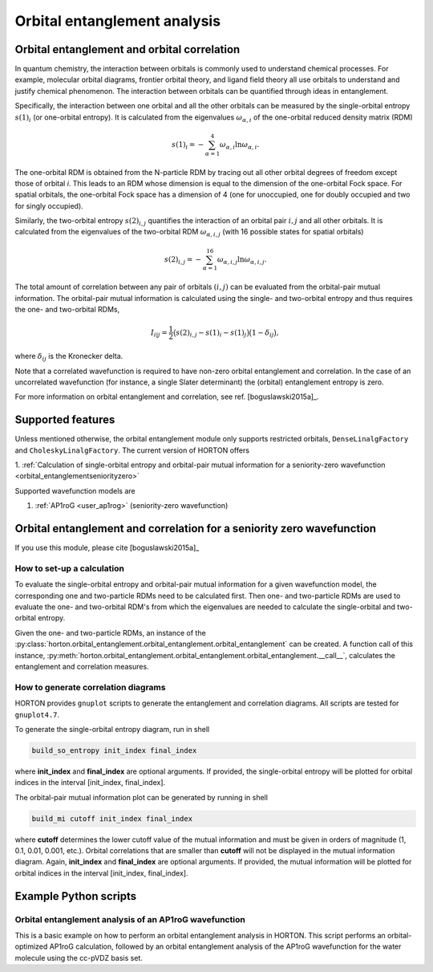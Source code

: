..
    : Horton is a development platform for electronic structure methods.
    : Copyright (C) 2011-2015 The Horton Development Team
    :
    : This file is part of Horton.
    :
    : Horton is free software; you can redistribute it and/or
    : modify it under the terms of the GNU General Public License
    : as published by the Free Software Foundation; either version 3
    : of the License, or (at your option) any later version.
    :
    : Horton is distributed in the hope that it will be useful,
    : but WITHOUT ANY WARRANTY; without even the implied warranty of
    : MERCHANTABILITY or FITNESS FOR A PARTICULAR PURPOSE.  See the
    : GNU General Public License for more details.
    :
    : You should have received a copy of the GNU General Public License
    : along with this program; if not, see <http://www.gnu.org/licenses/>
    :
    : --

Orbital entanglement analysis
#############################

.. _orbital_entanglement:

Orbital entanglement and orbital correlation
============================================

In quantum chemistry, the interaction between orbitals is commonly used to
understand chemical processes. For example, molecular orbital diagrams, frontier
orbital theory, and ligand field theory all use orbitals to understand and justify
chemical phenomenon. The interaction between orbitals can be quantified through
ideas in entanglement.

Specifically, the interaction between one orbital and all the other orbitals can be
measured by the single-orbital entropy :math:`s(1)_i` (or one-orbital entropy).
It is calculated from the eigenvalues :math:`\omega_{\alpha,i}` of the
one-orbital reduced density matrix (RDM)

.. math::

    s(1)_i = -\sum_{\alpha=1}^4 \omega_{\alpha,i}\ln \omega_{\alpha,i}.

The one-orbital RDM is obtained from the N-particle RDM by tracing out all
other orbital degrees of freedom except those of orbital *i*. This leads to an
RDM whose dimension is equal to the dimension of the one-orbital Fock space. For
spatial orbitals, the one-orbital Fock space has a dimension of 4 (one for unoccupied,
one for doubly occupied and two for singly occupied).

Similarly, the two-orbital entropy :math:`s(2)_{i,j}` quantifies the interaction
of an orbital pair :math:`i,j` and all other orbitals. It is calculated from the
eigenvalues of the two-orbital RDM :math:`\omega_{\alpha, i, j}` (with 16
possible states for spatial orbitals)

.. math::

    s(2)_{i,j} =-\sum_{\alpha=1}^{16} \omega_{\alpha, i, j} \ln \omega_{\alpha, i, j}.

The total amount of correlation between any pair of orbitals :math:`(i,j)` can
be evaluated from the orbital-pair mutual information. The orbital-pair mutual
information is calculated using the single- and two-orbital entropy and thus
requires the one- and two-orbital RDMs,

.. math::

    I_{i|j} = \frac{1}{2} \big(s(2)_{i,j} - s(1)_{i} - s(1)_{j} \big) \big(1 - \delta_{ij}\big),

where :math:`\delta_{ij}` is the Kronecker delta.

Note that a correlated wavefunction is required to have non-zero orbital entanglement
and correlation. In the case of an uncorrelated wavefunction (for instance, a
single Slater determinant) the (orbital) entanglement entropy is zero.

For more information on orbital entanglement and correlation, see ref. [boguslawski2015a]_.


Supported features
==================

Unless mentioned otherwise, the orbital entanglement module only supports restricted
orbitals, ``DenseLinalgFactory`` and ``CholeskyLinalgFactory``. The current
version of HORTON offers

1. :ref:`Calculation of single-orbital entropy and orbital-pair mutual
information for a seniority-zero wavefunction <orbital_entanglementseniorityzero>`

Supported wavefunction models are

1. :ref:`AP1roG <user_ap1rog>` (seniority-zero wavefunction)


.. _orbital_entanglementseniorityzero:

Orbital entanglement and correlation for a seniority zero wavefunction
======================================================================

If you use this module, please cite [boguslawski2015a]_

How to set-up a calculation
---------------------------

To evaluate the single-orbital entropy and orbital-pair mutual information for a
given wavefunction model, the corresponding one and two-particle RDMs need to be calculated
first. Then one- and two-particle RDMs are used to evaluate the one- and two-orbital RDM's
from which the eigenvalues are needed to calculate the single-orbital and
two-orbital entropy.

Given the one- and two-particle RDMs, an instance of the
:py:class:`horton.orbital_entanglement.orbital_entanglement.orbital_entanglement`
can be created. A function call of this instance,
:py:meth:`horton.orbital_entanglement.orbital_entanglement.orbital_entanglement.__call__`,
calculates the entanglement and correlation measures.


How to generate correlation diagrams
------------------------------------

HORTON provides ``gnuplot`` scripts to generate the entanglement and correlation
diagrams. All scripts are tested for ``gnuplot4.7``.

To generate the single-orbital entropy diagram, run in shell

.. code-block:: bash

    build_so_entropy init_index final_index

where **init_index** and **final_index** are optional arguments. If provided,
the single-orbital entropy will be plotted for orbital indices in the interval
[init_index, final_index].

The orbital-pair mutual information plot can be generated by running in shell

.. code-block:: bash

    build_mi cutoff init_index final_index

where **cutoff** determines the lower cutoff value of the mutual information and must
be given in orders of magnitude (1, 0.1, 0.01, 0.001, etc.). Orbital correlations
that are smaller than **cutoff** will not be displayed in the mutual information
diagram. Again, **init_index** and **final_index** are optional arguments.
If provided, the mutual information will be plotted for orbital indices in the
interval [init_index, final_index].


Example Python scripts
======================

Orbital entanglement analysis of an AP1roG wavefunction
-------------------------------------------------------

This is a basic example on how to perform an orbital entanglement analysis in
HORTON. This script performs an orbital-optimized AP1roG calculation, followed
by an orbital entanglement analysis of the AP1roG wavefunction for the water
molecule using the cc-pVDZ basis set.

.. literalinclude :: ../data/examples/orbital_entanglement/water.py
    :caption: data/examples/orbital_entanglement/water.py
    :lines: 2-
